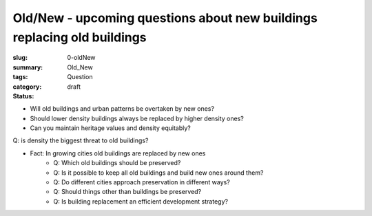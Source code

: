Old/New - upcoming questions about new buildings replacing old buildings
============================================================================

:slug: 0-oldNew
:summary:
:tags: Old_New
:category: Question
:status: draft


- Will old buildings and urban patterns be overtaken by new ones?

- Should lower density buildings always be replaced by higher density ones?
- Can you maintain heritage values and density equitably?

Q: is density the biggest threat to old buildings?


- Fact: In growing cities old buildings are replaced by new ones
	- Q: Which old buildings should be preserved?
	- Q: Is it possible to keep all old buildings and build new ones around them?
	- Q: Do different cities approach preservation in different ways?
	- Q: Should things other than buildings be preserved?
	- Q: Is building replacement an efficient development strategy?